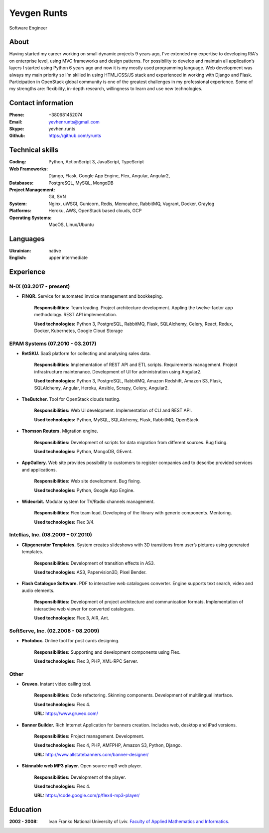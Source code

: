
Yevgen Runts
============
.. class:: center

Software Engineer

About
-------------------
Having started my career working on small dynamic projects 9 years ago,
I've extended my expertise to developing RIA's on enterprise level, using MVC
frameworks and design patterns. For possibility to develop and maintain all
application’s layers I started using Python 6 years ago and now it is my
mostly used programming language. Web development was always my main priority
so I’m skilled in using HTML/CSS/JS stack and experienced in working with
Django and Flask. Participation in OpenStack global community is one of the
greatest challenges in my professional experience. Some of my strengths are:
flexibility, in-depth research, willingness to learn and use new technologies.

Contact information
-------------------
:Phone: +380681452074
:Email: yevhenrunts@gmail.com
:Skype: yevhen.runts
:Github: https://github.com/yrunts

Technical skills
----------------
:Coding: Python, ActionScript 3, JavaScript, TypeScript
:Web Frameworks: Django, Flask, Google App Engine, Flex, Angular, Angular2,
:Databases: PostgreSQL, MySQL, MongoDB
:Project Management: Git, SVN
:System: Nginx, uWSGI, Gunicorn, Redis, Memcahce, RabbitMQ, Vagrant, Docker,
    Graylog
:Platforms: Heroku, AWS, OpenStack based clouds, GCP
:Operating Systems: MacOS, Linux/Ubuntu

Languages
---------
:Ukrainian: native
:English: upper intermediate

Experience
----------

N-iX (03.2017 - present)
++++++++++++++++++++++++

- **FINQR.** Service for automated invoice management and bookkeping.

    **Responsibilities:** Team leading. Project architecture development.
    Appling the twelve-factor app methodology. REST API implementation.

    **Used technologies:** Python 3, PostgreSQL, RabbitMQ, Flask, SQLAlchemy,
    Celery, React, Redux, Docker, Kubernetes, Google Cloud Storage



EPAM Systems (07.2010 - 03.2017)
++++++++++++++++++++++++++++++++

- **RetSKU.** SaaS platform for collecting and analysing sales data.

    **Responsibilities:** Implementation of REST API and ETL scripts.
    Requirements management. Project infrastructure maintenance. Development
    of UI for administration using Angular2.

    **Used technologies:** Python 3, PostgreSQL, RabbitMQ, Amazon Redshift,
    Amazon S3, Flask, SQLAlchemy, Angular, Heroku, Ansible, Scrapy, Celery,
    Angular2.

- **TheButcher.** Tool for OpenStack clouds testing.

    **Responsibilities:** Web UI development. Implementation of CLI and
    REST API.

    **Used technologies:** Python, MySQL, SQLAlchemy, Flask, RabbitMQ,
    OpenStack.

- **Thomson Reuters.** Migration engine.

    **Responsibilities:** Development of scripts for data migration from
    different sources. Bug fixing.

    **Used technologies:** Python, MongoDB, GEvent.

- **AppGallery.** Web site provides possibility to customers to register
  companies and to describe provided services and applications.

    **Responsibilities:** Web site development. Bug fixing.

    **Used technologies:** Python, Google App Engine.

- **Wideorbit.** Modular system for TV/Radio channels management.

    **Responsibilities:** Flex team lead. Developing of the library with
    generic components. Mentoring.

    **Used technologies:** Flex 3/4.

Intellias, Inc. (08.2009 – 07.2010)
+++++++++++++++++++++++++++++++++++

- **Clipgenerator Templates.** System creates slideshows with 3D transitions
  from user’s pictures using generated templates.

    **Responsibilities:** Development of transition effects in AS3.

    **Used technologies:** AS3, Papervision3D, Pixel Bender.

- **Flash Catalogue Software.** PDF to interactive web catalogues converter.
  Engine supports text search, video and audio elements.

    **Responsibilities:** Development of project architecture and communication
    formats. Implementation of interactive web viewer for converted catalogues.

    **Used technologies:** Flex 3, AIR, Ant.


SoftServe, Inc. (02.2008 - 08.2009)
+++++++++++++++++++++++++++++++++++

- **Photobox.** Online tool for post cards designing.

    **Responsibilities:** Supporting and development components using Flex.

    **Used technologies:** Flex 3, PHP, XML-RPC Server.

Other
+++++

- **Gruveo.** Instant video calling tool.

    **Responsibilities:** Code refactoring. Skinning components.
    Development of multilingual interface.

    **Used technologies:** Flex 4.

    **URL:** https://www.gruveo.com/

- **Banner Builder.** Rich Internet Application for banners creation.
  Includes web, desktop and iPad versions.

    **Responsibilities:** Project management. Development.

    **Used technologies:** Flex 4, PHP, AMFPHP, Amazon S3, Python, Django.

    **URL:** http://www.allstatebanners.com/banner-designer/

- **Skinnable web MP3 player.** Open source mp3 web player.

    **Responsibilities:** Development of the player.

    **Used technologies:** Flex 4.

    **URL:** https://code.google.com/p/flex4-mp3-player/


Education
---------

:2002 - 2008: Ivan Franko National University of Lviv. `Faculty of
    Applied Mathematics and Informatics.`__

__ http://ami.lnu.edu.ua/
